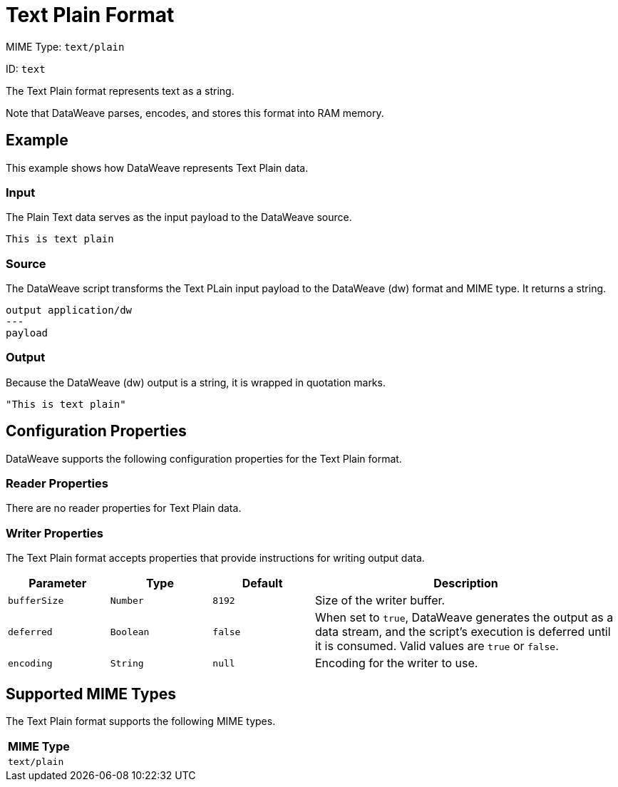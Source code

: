 = Text Plain Format
:page-aliases: 4.3@mule-runtime::dataweave-formats-text.adoc

MIME Type: `text/plain`

ID: `text`

The Text Plain format represents text as a string.

Note that DataWeave parses, encodes, and stores this format into RAM memory.

[[examples]]
== Example

This example shows how DataWeave represents Text Plain data.

=== Input

The Plain Text data serves as the input payload to the DataWeave source.

[source,txt,linenums]
----
This is text plain
----

=== Source

The DataWeave script transforms the Text PLain input payload to the DataWeave (dw) format and MIME type. It returns a string.

[source,dataweave,linenums]
----
output application/dw
---
payload
----

=== Output

Because the DataWeave (dw) output is a string, it is wrapped in quotation marks.

[source,dataweave,linenums]
----
"This is text plain"
----


// CONFIG PROPS ///////////////////////////////////////////////////////

[[properties]]
== Configuration Properties

DataWeave supports the following configuration properties for the Text Plain format.

=== Reader Properties

There are no reader properties for Text Plain data.

=== Writer Properties

The Text Plain format accepts properties that provide instructions for writing output data.

[cols="1,1,1,3a", options="header"]
|===
| Parameter | Type | Default | Description
| `bufferSize` | `Number` | `8192` | Size of the writer buffer.
| `deferred` | `Boolean` | `false` | When set to `true`, DataWeave generates the output as a data stream, and the script's execution is deferred until it is consumed.
  Valid values are `true` or `false`.
| `encoding` | `String` | `null` | Encoding for the writer to use.
|===

[[mime_type]]
== Supported MIME Types

The Text Plain format supports the following MIME types.

[cols="1", options="header"]
|===
| MIME Type
|`text/plain`
|===
